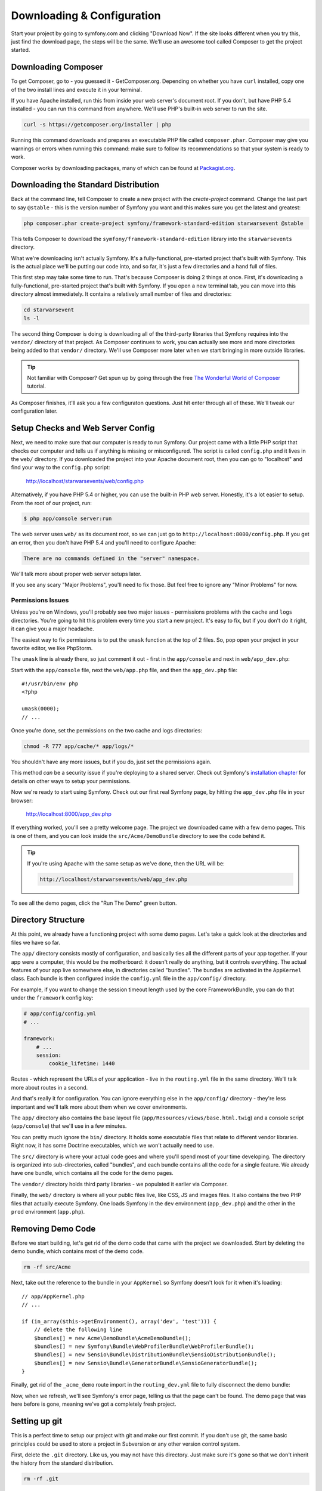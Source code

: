 Downloading & Configuration
===========================

Start your project by going to symfony.com and clicking "Download Now". If
the site looks different when you try this, just find the download page, the
steps will be the same. We'll use an awesome tool called Composer to get
the project started.

Downloading Composer
--------------------

To get Composer, go to - you guessed it - GetComposer.org. Depending on whether
you have ``curl`` installed, copy one of the two install lines and execute
it in your terminal.

If you have Apache installed, run this from inside your web server's document
root. If you don't, but have PHP 5.4 installed - you can run this command
from anywhere. We'll use PHP's built-in web server to run the site.

.. code-block:: bash

    curl -s https://getcomposer.org/installer | php

Running this command downloads and prepares an executable PHP file called
``composer.phar``. Composer may give you warnings or errors when running this
command: make sure to follow its recommendations so that your system is ready
to work.

Composer works by downloading packages, many of which can be found at `Packagist.org`_.

Downloading the Standard Distribution
-------------------------------------

Back at the command line, tell Composer to create a new project with the
`create-project` command. Change the last part to say ``@stable`` - this
is the version number of Symfony you want and this makes sure you get the
latest and greatest:

.. code-block:: bash

    php composer.phar create-project symfony/framework-standard-edition starwarsevent @stable

This tells Composer to download the ``symfony/framework-standard-edition`` library
into the ``starwarsevents`` directory.

What we're downloading isn't actually Symfony. It's a fully-functional, pre-started
project that's built with Symfony. This is the actual place we'll be
putting our code into, and so far, it's just a few directories and a hand full
of files.

This first step may take some time to run. That's because Composer is doing
2 things at once. First, it's downloading a fully-functional, pre-started
project that's built with Symfony. If you open a new terminal tab, you can
move into this directory almost immediately. It contains a relatively small
number of files and directories:

.. code-block:: bash

    cd starwarsevent
    ls -l

The second thing Composer is doing is downloading all of the third-party
libraries that Symfony requires into the ``vendor/`` directory of that project.
As Composer continues to work, you can actually see more and more directories
being added to that ``vendor/`` directory. We'll use Composer more later when
we start bringing in more outside libraries.

.. tip::

    Not familiar with Composer? Get spun up by going through the free
    `The Wonderful World of Composer`_ tutorial.

As Composer finishes, it'll ask you a few configuraton questions. Just hit
enter through all of these. We'll tweak our configuration later.

Setup Checks and Web Server Config
----------------------------------

Next, we need to make sure that our computer is ready to run Symfony. Our
project came with a little PHP script that checks our computer and tells
us if anything is missing or misconfigured. The script is called ``config.php``
and it lives in the ``web/`` directory. If you downloaded the project into
your Apache document root, then you can go to "localhost" and find your way
to the ``config.php`` script:

  http://localhost/starwarsevents/web/config.php

Alternatively, if you have PHP 5.4 or higher, you can use the built-in PHP
web server. Honestly, it's a lot easier to setup. From the root of our project,
run:

.. code-block:: text

    $ php app/console server:run

The web server uses ``web/`` as its document root, so we can just go to
``http://localhost:8000/config.php``. If you get an error, then you don't
have PHP 5.4 and you'll need to configure Apache:

.. code-block:: text

    There are no commands defined in the "server" namespace.

We'll talk more about proper web server setups later.

If you see any scary "Major Problems", you'll need to fix those. But feel
free to ignore any "Minor Problems" for now.

Permissions Issues
~~~~~~~~~~~~~~~~~~

Unless you're on Windows, you'll probably see two major issues - permissions
problems with the ``cache`` and ``logs`` directories. You're going to hit this
problem every time you start a new project. It's easy to fix, but if you don't
do it right, it can give you a major headache.

The easiest way to fix permissions is to put the ``umask`` function at the
top of 2 files. So, pop open your project in your favorite editor,
we like PhpStorm.

The ``umask`` line is already there, so just comment it out - first in the
``app/console`` and next in ``web/app_dev.php``::

Start with the ``app/console`` file, next the ``web/app.php`` file, and then
the ``app_dev.php`` file::

    #!/usr/bin/env php
    <?php

    umask(0000);
    // ...

Once you're done, set the permissions on the two cache and logs directories:

.. code-block:: bash

    chmod -R 777 app/cache/* app/logs/*

You shouldn't have any more issues, but if you do, just set the permissions again.

This method *can* be a security issue if you're deploying to a shared server.
Check out Symfony's `installation chapter`_ for details on other ways to setup
your permissions.

Now we're ready to start using Symfony. Check out our first real Symfony
page, by hitting the ``app_dev.php`` file in your browser:

  http://localhost:8000/app_dev.php

If everything worked, you'll see a pretty welcome page. The project we downloaded
came with a few demo pages. This is one of them, and you can look inside
the ``src/Acme/DemoBundle`` directory to see the code behind it.

.. tip::

    If you're using Apache with the same setup as we've done, then the URL
    will be:

    .. code-block:: text

        http://localhost/starwarsevents/web/app_dev.php

To see all the demo pages, click the "Run The Demo" green button.

Directory Structure
-------------------

At this point, we already have a functioning project with some demo pages.
Let's take a quick look at the directories and files we have so far.

The ``app/`` directory consists mostly of configuration, and basically ties
all the different parts of your app together. If your app were a computer,
this would be the motherboard: it doesn't really do anything, but it controls
everything. The actual features of your app live somewhere else, in directories
called "bundles". The bundles are activated in the ``AppKernel`` class. Each
bundle is then configured inside the ``config.yml`` file in the ``app/config/``
directory.

For example, if you want to change the session timeout length used by the
core FrameworkBundle, you can do that under the ``framework`` config key:

.. code-block:: yaml

    # app/config/config.yml
    # ...

    framework:
        # ...
        session:
            cookie_lifetime: 1440

Routes - which represent the URLs of your application - live in the ``routing.yml``
file in the same directory. We'll talk more about routes in a second.

And that's really it for configuration. You can ignore everything else in
the ``app/config/`` directory - they're less important and we'll talk more
about them when we cover environments.

The ``app/`` directory also contains the base layout file (``app/Resources/views/base.html.twig``)
and a console script (``app/console``) that we'll use in a few minutes.

You can pretty much ignore the ``bin/`` directory. It holds some executable
files that relate to different vendor libraries. Right now, it has some Doctrine
executables, which we won't actually need to use.

The ``src/`` directory is where your actual code goes and where you'll spend
most of your time developing. The directory is organized into sub-directories,
called "bundles", and each bundle contains all the code for a single feature.
We already have one bundle, which contains all the code for the demo pages.

The ``vendor/`` directory holds third party libraries - we populated it earlier
via Composer.

Finally, the ``web/`` directory is where all your public files live, like CSS,
JS and images files. It also contains the two PHP files that actually execute
Symfony. One loads Symfony in the ``dev`` environment (``app_dev.php``) and
the other in the ``prod`` environment (``app.php``).

Removing Demo Code
------------------

Before we start building, let's get rid of the demo code that came with the
project we downloaded. Start by deleting the demo bundle, which contains
most of the demo code.

.. code-block:: bash

    rm -rf src/Acme

Next, take out the reference to the bundle in your ``AppKernel`` so Symfony
doesn't look for it when it's loading::

    // app/AppKernel.php
    // ...
    
    if (in_array($this->getEnvironment(), array('dev', 'test'))) {
        // delete the following line
        $bundles[] = new Acme\DemoBundle\AcmeDemoBundle();
        $bundles[] = new Symfony\Bundle\WebProfilerBundle\WebProfilerBundle();
        $bundles[] = new Sensio\Bundle\DistributionBundle\SensioDistributionBundle();
        $bundles[] = new Sensio\Bundle\GeneratorBundle\SensioGeneratorBundle();
    }

Finally, get rid of the ``_acme_demo`` route import in the ``routing_dev.yml``
file to fully disconnect the demo bundle:

Now, when we refresh, we'll see Symfony's error page, telling us that the
page can't be found. The demo page that was here before is gone, meaning
we've got a completely fresh project.

Setting up git
--------------

This is a perfect time to setup our project with git and make our first commit.
If you don't use git, the same basic principles could be used to store a project
in Subversion or any other version control system.

First, delete the ``.git`` directory. Like us, you may not have this directory.
Just make sure it's gone so that we don't inherit the history from the standard
distribution.

.. code-block:: bash

    rm -rf .git

Next, initialize a new git repository with the ``git init`` command. Before
we make our initial commit, there are few files that we should tell git to
ignore. Fortunately, Symfony gives us a really good ``.gitignore`` file to
start with.

The ``web/bundles`` directory holds public assets - like CSS files - that
are copied from bundles whenever you run the ``bin/vendor`` command. I'll
tell you more about that later, but for now we can ignore the directory since
it's filled automatically.

The ``bootstrap.php.cache`` file is also generated when you run the ``bin/vendor``
script. The file *is* needed, but since it's created for us, we don't need
to commit it.

The ``cache`` and ``logs`` directories are the same way - they're generated,
so we can ignore them.

The ``app/config/parameters.yml`` file holds all server-specific config, like
your database username and password. By ignoring it, each developer can keep
their own version of the file.

To make life easier, we *will* commit an example version of the file called
``parameters.yml.dist`` so that a new developer knows exactly what their
``parameters.yml`` needs to look like.

We also want to ignore the ``vendor/`` directory. We can do this because Composer
populates this directory for us. When a new developer pulls down our code,
she can run ``php composer.phar install`` to download everything needed into
this directory. This saves us from needing to commit a lot of third-party
code. If it's not in this file already, also ignore the ``bin/`` directory
as this is also populated automatically by Composer.

Now that we've ignored the right files, let's add everything to git and make
our first commit. If any friends or co-workers are nearby, now's a great time
to celebrate the first commit to your awesome new project with jumping high
fives, a pint, or a chubacca cry.

.. _Packagist.org: https://packagist.org/
.. _`installation chapter`: http://symfony.com/doc/current/book/installation.html#configuration-and-setup
.. _`The Wonderful World of Composer`: http://knpuniversity.com/screencast/composer
